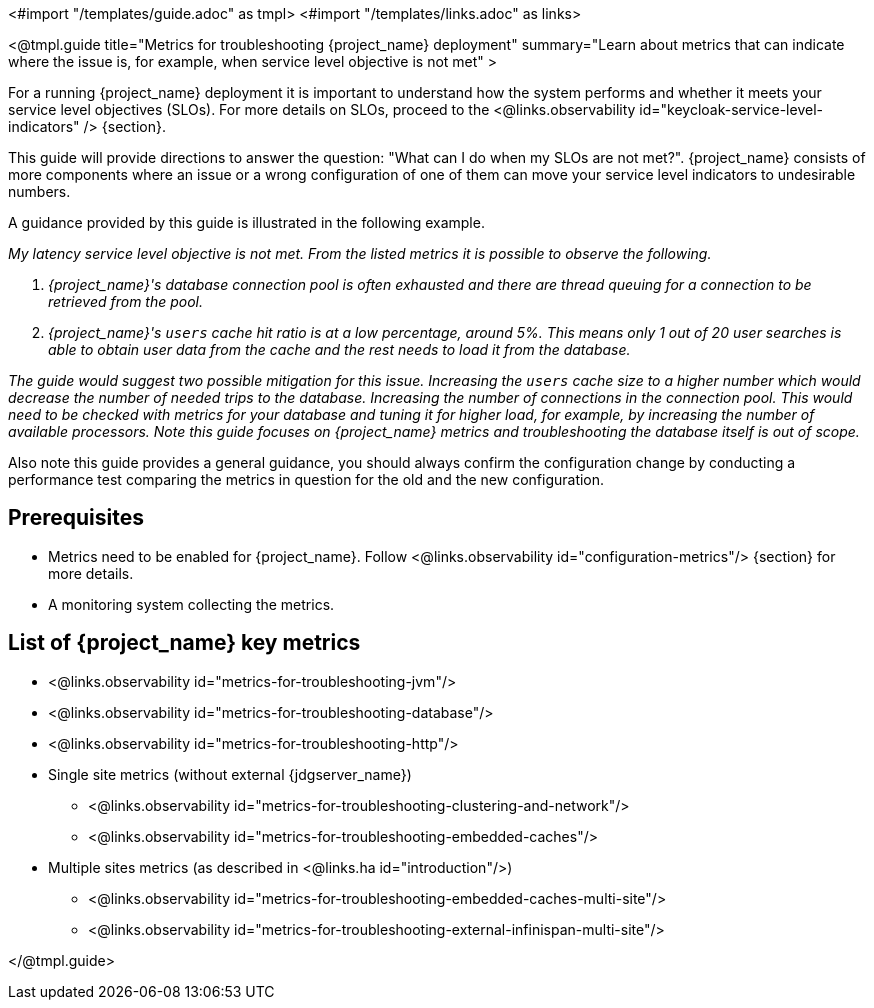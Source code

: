 <#import "/templates/guide.adoc" as tmpl>
<#import "/templates/links.adoc" as links>

<@tmpl.guide
title="Metrics for troubleshooting {project_name} deployment"
summary="Learn about metrics that can indicate where the issue is, for example, when service level objective is not met"
>

For a running {project_name} deployment it is important to understand how the system performs and whether it meets your service level objectives (SLOs).
For more details on SLOs, proceed to the <@links.observability id="keycloak-service-level-indicators" /> {section}.

This guide will provide directions to answer the question: "What can I do when my SLOs are not met?".
{project_name} consists of more components where an issue or a wrong configuration of one of them can move your service level indicators to undesirable numbers.

A guidance provided by this guide is illustrated in the following example.

_My latency service level objective is not met._
_From the listed metrics it is possible to observe the following._

. _{project_name}'s database connection pool is often exhausted and there are thread queuing for a connection to be retrieved from the pool._
. _{project_name}'s `users` cache hit ratio is at a low percentage, around 5%. This means only 1 out of 20 user searches is able to obtain user data from the cache and the rest needs to load it from the database._

__The guide would suggest two possible mitigation for this issue.
Increasing the `users` cache size to a higher number which would decrease the number of needed trips to the database.
Increasing the number of connections in the connection pool. This would need to be checked with metrics for your database and tuning it for higher load, for example, by increasing the number of available processors.
Note this guide focuses on {project_name} metrics and troubleshooting the database itself is out of scope.
__

Also note this guide provides a general guidance, you should always confirm the configuration change by conducting a performance test comparing the metrics in question for the old and the new configuration.

== Prerequisites

* Metrics need to be enabled for {project_name}. Follow <@links.observability id="configuration-metrics"/> {section} for more details.
* A monitoring system collecting the metrics.

== List of {project_name} key metrics

* <@links.observability id="metrics-for-troubleshooting-jvm"/>
* <@links.observability id="metrics-for-troubleshooting-database"/>
* <@links.observability id="metrics-for-troubleshooting-http"/>
* Single site metrics (without external {jdgserver_name})
** <@links.observability id="metrics-for-troubleshooting-clustering-and-network"/>
** <@links.observability id="metrics-for-troubleshooting-embedded-caches"/>
* Multiple sites metrics (as described in <@links.ha id="introduction"/>)
** <@links.observability id="metrics-for-troubleshooting-embedded-caches-multi-site"/>
** <@links.observability id="metrics-for-troubleshooting-external-infinispan-multi-site"/>


</@tmpl.guide>
